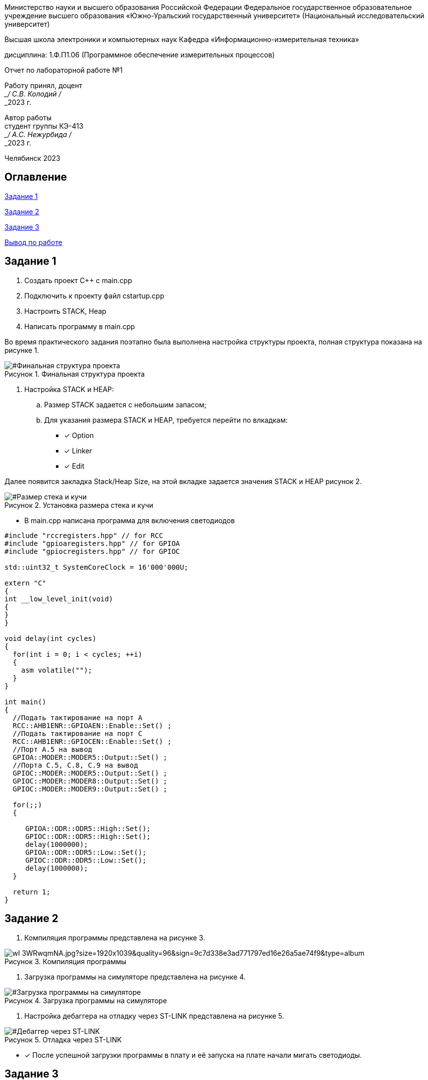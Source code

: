 :figure-caption: Рисунок
:table-caption: Таблица

[.text-center]
Министерство науки и высшего образования Российской Федерации Федеральное государственное образовательное учреждение высшего образования
«Южно-Уральский государственный университет» (Национальный исследовательский университет)
[.text-center]
Высшая школа электроники и компьютерных наук Кафедра «Информационно-измерительная техника»

[.text-center]
дисциплина: 1.Ф.П1.06 (Программное обеспечение измерительных процессов)

[.text-center]
Отчет по лабораторной работе №1

[.text-right]
Работу принял, доцент +
___/ С.В. Колодий / +
___2023 г.

[.text-right]
Автор работы +
студент группы КЭ-413 +
___/ А.С. Нежурбида / +
___2023 г.

[.text-center]
Челябинск 2023

:toc:
toc::[]
== Оглавление

<<Задание 1>>

<<Задание 2>>

<<Задание 3>>

<<Вывод по работе>>

== Задание 1

. Создать проект С++ с main.cpp

. Подключить к проекту файл cstartup.cpp

. Настроить STACK, Heap

. Написать программу в main.cpp



Во время практического задания поэтапно была выполнена настройка структуры проекта, полная структура показана на рисунке 1.

[#Финальная структура проекта]
.Финальная структура проекта
image::https://sun9-37.userapi.com/impg/dCZPMlNT7J4pczrmxU3KFrBz7T3c-tZ1lHuDRQ/2G1xHSDP880.jpg?size=261x448&quality=96&sign=d53cb82d5692dfaa0a9c79acc3628437&type=album[]




. Настройка STACK и HEAP:

.. Размер STACK задается с небольшим запасом;

.. Для указания размера STACK и HEAP, требуется перейти по влкадкам:
* [*] Option
* [*] Linker
* [*] Edit

Далее появится закладка Stack/Heap Size, на этой вкладке задается значения STACK и HEAP рисунок 2.

[#Размер стека и кучи]
.Установка размера стека и кучи
image::https://sun9-74.userapi.com/impg/1DiQaQ5FaF75zgjSh6IEmnrQ9ku15he4UoEYNg/iYL0w6B95UY.jpg?size=592x531&quality=96&sign=8d247e70dca837bef65826e8bf3a9fe0&type=album.png[]

* В main.cpp написана программа для включения светодиодов

[source,ruby]
----

#include "rccregisters.hpp" // for RCC
#include "gpioaregisters.hpp" // for GPIOA
#include "gpiocregisters.hpp" // for GPIOC

std::uint32_t SystemCoreClock = 16'000'000U;

extern "C"
{
int __low_level_init(void)
{
}
}

void delay(int cycles)
{
  for(int i = 0; i < cycles; ++i)    
  {   
    asm volatile("");
  }    
}

int main()
{  
  //Подать тактирование на порт A
  RCC::AHB1ENR::GPIOAEN::Enable::Set() ;
  //Подать тактирование на порт C
  RCC::AHB1ENR::GPIOCEN::Enable::Set() ;
  //Порт A.5 на вывод
  GPIOA::MODER::MODER5::Output::Set() ;
  //Порта C.5, C.8, C.9 на вывод
  GPIOC::MODER::MODER5::Output::Set() ;
  GPIOC::MODER::MODER8::Output::Set() ;
  GPIOC::MODER::MODER9::Output::Set() ;
  
  for(;;)
  {
   
     GPIOA::ODR::ODR5::High::Set();
     GPIOC::ODR::ODR5::High::Set();
     delay(1000000); 
     GPIOA::ODR::ODR5::Low::Set();
     GPIOC::ODR::ODR5::Low::Set();
     delay(1000000); 
  }
  
  return 1;
}
----

== Задание 2

. Компиляция программы представлена на рисунке 3.

[#Компиляция]
.Компиляция программы
image::https://sun9-36.userapi.com/impg/fl3XAZDdATnHcyWn2i7yY3zt2DEBkX6mjcafdA/wI-3WRwqmNA.jpg?size=1920x1039&quality=96&sign=9c7d338e3ad771797ed16e26a5ae74f9&type=album.png[]

. Загрузка программы на симуляторе представлена на рисунке 4.

[#Загрузка программы на симуляторе]
.Загрузка программы на симуляторе
image::https://sun9-50.userapi.com/impg/_abeLQZctAmkFNe01-tbQn2go6hMIYU5pdAQig/03qAqkYQ7Kk.jpg?size=1920x848&quality=96&sign=4a9761d108f2867d9dd3468895dc0f05&type=album.png[]

. Настройка дебаггера на отладку через ST-LINK представлена на рисунке 5.

[#Дебаггер через ST-LINK]
.Отладка через ST-LINK
image::https://sun13-2.userapi.com/impg/SyP5UZub0sQ_Uunwi7neO6qkwLtGTidDBhR83Q/Ldv0W_nDYH4.jpg?size=596x501&quality=96&sign=49c1afc0a0fdab517c2fd3c5ff63a9ac&type=album.png[]

* [*] После успешной загрузки программы в плату и её запуска на плате начали мигать светодиоды.

== Задание 3

. С настройкой линкера с опцией "Generate linker map file", после успешной компиляции и конфигурации программы: 

.. В Output появляется файл с расширением .map, показано на рисунке 6. Данный файл хранит в себе адреса объектов, их размер и тип. +
 В указано, что таблица векторов прерываний размером 0x198 находится в сегменте .intvec по адресу от 0x800'0000 до 0x800'0198.

.. В сегменте .rodata находится константа размером 1 байт с адресом 0x800'0266.

.. Стек с заданным размером 0x100 в сегменте CSTACK находится по адресу от 0x2000'0000 до 0x2000'0100.

[#Map файл]
.Содержание файла iarproject.map
image::https://sun9-14.userapi.com/impg/DHA6wnlNpYeTyL6ISIbadZ4tHFhRjW0yewz3ww/j-FenwIeR2c.jpg?size=1654x841&quality=96&sign=2f4e04a340178fb36dd5bf8c9589b493&type=album.png[]

Размер HEAP можно установить равный 0, это указано на рисунке 2, без потери работоспособности программы, все из за того что HEAP используется только для динамически выделяемой памяти, то есть с помощью оператора new. Динамическое выделение памяти не рекомендуется для использования при создании надежного ПО. +
А STACK запрещено указывать равным 0, так как на STACK хранятся все локальные переменные, сохраненые регистры, а также он используется при прерывании, чтобы вернуться обратно в программу, восстановив все переменные и контекст.

== Вывод по работе
В ходе работы было выполнено: 

* [*] Ознакомление  с  основными функциями программы.

* [*] Проведено изучение  с IAR Workbench for ARM как со средой разработки.

* [*] Составлена программа для микроконтроллера. 

* [*] Рассмотрена структура и организация памяти.